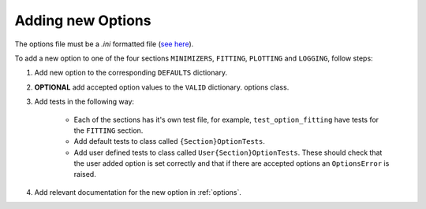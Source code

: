 .. _options_extend:

##################
Adding new Options
##################

The options file must be a `.ini` formatted file
(`see here <https://docs.python.org/3/library/configparser.html#supported-ini-file-structure>`__).

To add a new option to one of the four sections ``MINIMIZERS``,
``FITTING``, ``PLOTTING`` and ``LOGGING``, follow steps:

1. Add new option to the corresponding ``DEFAULTS`` dictionary.
2. **OPTIONAL** add accepted option values to the ``VALID`` dictionary.
   options class.
3. Add tests in the following way:

    - Each of the sections has it's own test file, for example, ``test_option_fitting`` have tests for the ``FITTING`` section.

    - Add default tests to class called ``{Section}OptionTests``.

    - Add user defined tests to class called ``User{Section}OptionTests``. These
      should check that the user added option is set correctly and that if
      there are accepted options an ``OptionsError`` is raised.
4. Add relevant documentation for the new option in :ref:`options`.
